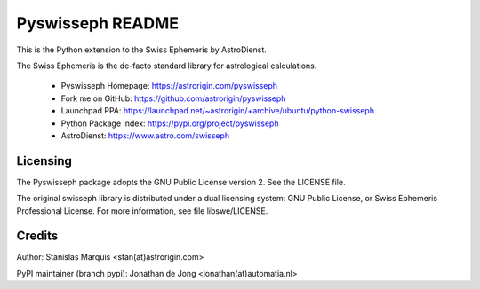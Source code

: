 =================
Pyswisseph README
=================

This is the Python extension to the Swiss Ephemeris by AstroDienst.

The Swiss Ephemeris is the de-facto standard library for astrological
calculations.

  - Pyswisseph Homepage:    https://astrorigin.com/pyswisseph
  - Fork me on GitHub:      https://github.com/astrorigin/pyswisseph
  - Launchpad PPA:          https://launchpad.net/~astrorigin/+archive/ubuntu/python-swisseph
  - Python Package Index:   https://pypi.org/project/pyswisseph
  - AstroDienst:            https://www.astro.com/swisseph

Licensing
=========

The Pyswisseph package adopts the GNU Public License version 2.
See the LICENSE file.

The original swisseph library is distributed under a dual licensing system:
GNU Public License, or Swiss Ephemeris Professional License.
For more information, see file libswe/LICENSE.

Credits
=======

Author: Stanislas Marquis <stan(at)astrorigin.com>

PyPI maintainer (branch pypi): Jonathan de Jong <jonathan(at)automatia.nl>

..
